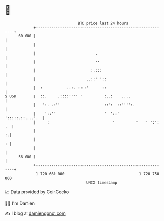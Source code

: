 * 👋

#+begin_example
                                    BTC price last 24 hours                    
                +------------------------------------------------------------+ 
         60 000 |                                                            | 
                |                                                            | 
                |                           .                                | 
                |                           ::                               | 
                |                         :.:::                              | 
                |                       ..::' '::                            | 
                |  :           ..:. ::::'      ::                            | 
   $ USD        |  ::.     .::::'''' '          :..:    ....                 | 
                |   ':. .:''                    ::':  ::'''':.               | 
                |    '::''                      '  '::'     ':::::.::....'.  | 
                |     :                             '         ''   ' ':': :  | 
                |                                                          :.| 
                |                                                          : | 
                |                                                            | 
         56 000 |                                                            | 
                +------------------------------------------------------------+ 
                 1 720 660 000                                  1 720 750 000  
                                        UNIX timestamp                         
#+end_example
📈 Data provided by CoinGecko

🧑‍💻 I'm Damien

✍️ I blog at [[https://www.damiengonot.com][damiengonot.com]]
